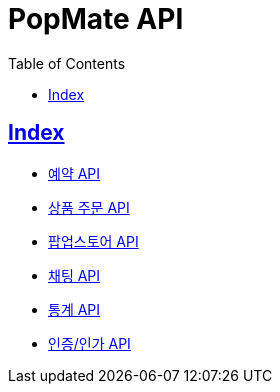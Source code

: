 ifndef::snippets[]
:snippets: build/generated-snippets
endif::[]

= PopMate API
:doctype: book
:icons: font
:source-highlighter: highlightjs
:toc: left
:toclevels: 4
:sectlinks:

[[Index]]
== Index

- link:reservation.html[예약 API, window=_blank]
- link:order.html[상품 주문 API, window=_blank]
- link:popup-store.html[팝업스토어 API, window=_blank]
- link:chat.html[채팅 API, window=_blank]
- link:chart.html[통계 API, window=_blank]
- link:auth.html[인증/인가 API, window=_blank]
